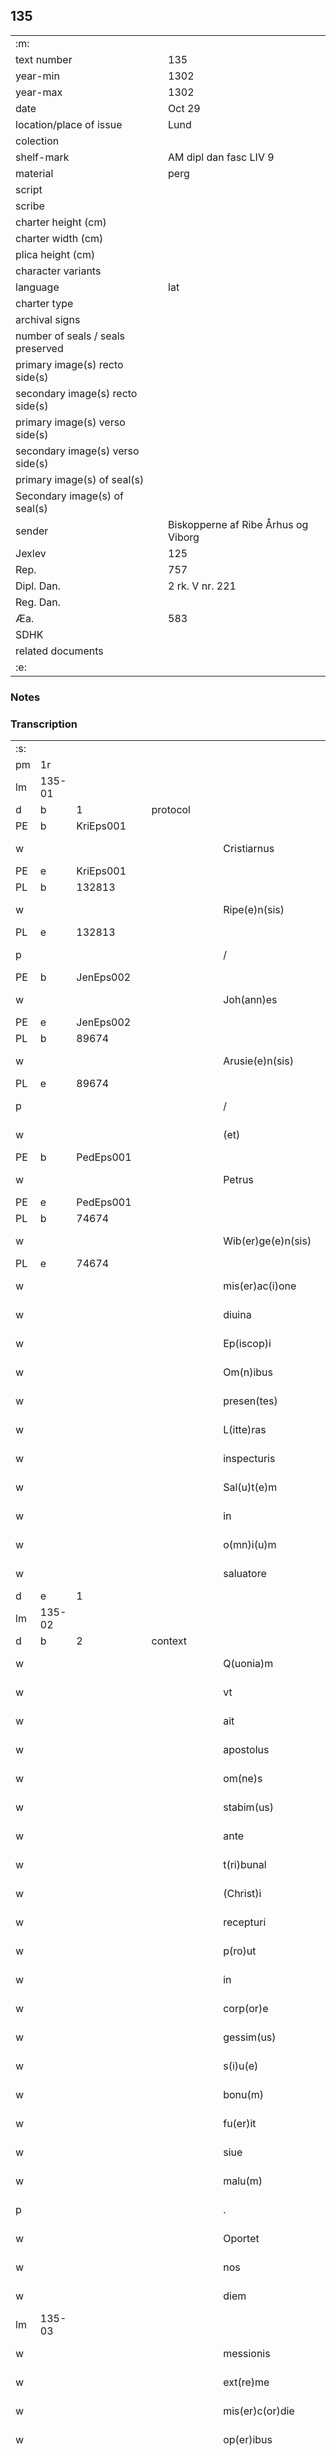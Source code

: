 ** 135

| :m:                               |                                     |
| text number                       | 135                                 |
| year-min                          | 1302                                |
| year-max                          | 1302                                |
| date                              | Oct 29                              |
| location/place of issue           | Lund                                |
| colection                         |                                     |
| shelf-mark                        | AM dipl dan fasc LIV 9              |
| material                          | perg                                |
| script                            |                                     |
| scribe                            |                                     |
| charter height (cm)               |                                     |
| charter width (cm)                |                                     |
| plica height (cm)                 |                                     |
| character variants                |                                     |
| language                          | lat                                 |
| charter type                      |                                     |
| archival signs                    |                                     |
| number of seals / seals preserved |                                     |
| primary image(s) recto side(s)    |                                     |
| secondary image(s) recto side(s)  |                                     |
| primary image(s) verso side(s)    |                                     |
| secondary image(s) verso side(s)  |                                     |
| primary image(s) of seal(s)       |                                     |
| Secondary image(s) of seal(s)     |                                     |
| sender                            | Biskopperne af Ribe Århus og Viborg |
| Jexlev                            | 125                                 |
| Rep.                              | 757                                 |
| Dipl. Dan.                        | 2 rk. V nr. 221                     |
| Reg. Dan.                         |                                     |
| Æa.                               | 583                                 |
| SDHK                              |                                     |
| related documents                 |                                     |
| :e:                               |                                     |

*** Notes


*** Transcription
| :s: |        |   |   |   |   |                         |              |   |   |   |   |     |   |   |   |               |
| pm  | 1r     |   |   |   |   |                         |              |   |   |   |   |     |   |   |   |               |
| lm  | 135-01 |   |   |   |   |                         |              |   |   |   |   |     |   |   |   |               |
| d |  b      | 1  |   | protocol  |   |                         |              |   |   |   |   |     |   |   |   |               |
| PE  | b      | KriEps001  |   |   |   |                         |              |   |   |   |   |     |   |   |   |               |
| w   |        |   |   |   |   | Cristiarnus             | Cɼıﬅıꝛnu   |   |   |   |   | lat |   |   |   |        135-01 |
| PE  | e      | KriEps001  |   |   |   |                         |              |   |   |   |   |     |   |   |   |               |
| PL  | b      |   132813|   |   |   |                         |              |   |   |   |   |     |   |   |   |               |
| w   |        |   |   |   |   | Ripe(e)n(sis)           | Rıpe̅        |   |   |   |   | lat |   |   |   |        135-01 |
| PL  | e      |   132813|   |   |   |                         |              |   |   |   |   |     |   |   |   |               |
| p   |        |   |   |   |   | /                       | /            |   |   |   |   | lat |   |   |   |        135-01 |
| PE  | b      | JenEps002  |   |   |   |                         |              |   |   |   |   |     |   |   |   |               |
| w   |        |   |   |   |   | Joh(ann)es              | Joh̅e        |   |   |   |   | lat |   |   |   |        135-01 |
| PE  | e      | JenEps002  |   |   |   |                         |              |   |   |   |   |     |   |   |   |               |
| PL  | b      |   89674|   |   |   |                         |              |   |   |   |   |     |   |   |   |               |
| w   |        |   |   |   |   | Arusie(e)n(sis)         | ꝛuſıe̅      |   |   |   |   | lat |   |   |   |        135-01 |
| PL  | e      |   89674|   |   |   |                         |              |   |   |   |   |     |   |   |   |               |
| p   |        |   |   |   |   | /                       | /            |   |   |   |   | lat |   |   |   |        135-01 |
| w   |        |   |   |   |   | (et)                    |             |   |   |   |   | lat |   |   |   |        135-01 |
| PE  | b      | PedEps001  |   |   |   |                         |              |   |   |   |   |     |   |   |   |               |
| w   |        |   |   |   |   | Petrus                  | Petɼu       |   |   |   |   | lat |   |   |   |        135-01 |
| PE  | e      | PedEps001  |   |   |   |                         |              |   |   |   |   |     |   |   |   |               |
| PL  | b      |   74674|   |   |   |                         |              |   |   |   |   |     |   |   |   |               |
| w   |        |   |   |   |   | Wib(er)ge(e)n(sis)      | Wıb̅ge̅       |   |   |   |   | lat |   |   |   |        135-01 |
| PL  | e      |   74674|   |   |   |                         |              |   |   |   |   |     |   |   |   |               |
| w   |        |   |   |   |   | mis(er)ac(i)one         | mıſ͛ac̅one     |   |   |   |   | lat |   |   |   |        135-01 |
| w   |        |   |   |   |   | diuina                  | ꝺíuín       |   |   |   |   | lat |   |   |   |        135-01 |
| w   |        |   |   |   |   | Ep(iscop)i              | p̅ı          |   |   |   |   | lat |   |   |   |        135-01 |
| w   |        |   |   |   |   | Om(n)ibus               | Om̅ıbu       |   |   |   |   | lat |   |   |   |        135-01 |
| w   |        |   |   |   |   | presen(tes)             | pꝛeſe̅       |   |   |   |   | lat |   |   |   |        135-01 |
| w   |        |   |   |   |   | L(itte)ras              | Lr̅         |   |   |   |   | lat |   |   |   |        135-01 |
| w   |        |   |   |   |   | inspecturis             | ınſpeuɼı   |   |   |   |   | lat |   |   |   |        135-01 |
| w   |        |   |   |   |   | Sal(u)t(e)m             | Slt̅        |   |   |   |   | lat |   |   |   |        135-01 |
| w   |        |   |   |   |   | in                      | ın           |   |   |   |   | lat |   |   |   |        135-01 |
| w   |        |   |   |   |   | o(mn)i(u)m              | oı̅          |   |   |   |   | lat |   |   |   |        135-01 |
| w   |        |   |   |   |   | saluatore               | ſalutoꝛe    |   |   |   |   | lat |   |   |   |        135-01 |
| d |  e      | 1  |   |   |   |                         |              |   |   |   |   |     |   |   |   |               |
| lm  | 135-02 |   |   |   |   |                         |              |   |   |   |   |     |   |   |   |               |
| d |  b      | 2  |   | context  |   |                         |              |   |   |   |   |     |   |   |   |               |
| w   |        |   |   |   |   | Q(uonia)m               | Q̅           |   |   |   |   | lat |   |   |   |        135-02 |
| w   |        |   |   |   |   | vt                      | vt           |   |   |   |   | lat |   |   |   |        135-02 |
| w   |        |   |   |   |   | ait                     | ıt          |   |   |   |   | lat |   |   |   |        135-02 |
| w   |        |   |   |   |   | apostolus               | poﬅolu     |   |   |   |   | lat |   |   |   |        135-02 |
| w   |        |   |   |   |   | om(ne)s                 | om̅          |   |   |   |   | lat |   |   |   |        135-02 |
| w   |        |   |   |   |   | stabim(us)              | ﬅabım᷒        |   |   |   |   | lat |   |   |   |        135-02 |
| w   |        |   |   |   |   | ante                    | nte         |   |   |   |   | lat |   |   |   |        135-02 |
| w   |        |   |   |   |   | t(ri)bunal              | tbunl      |   |   |   |   | lat |   |   |   |        135-02 |
| w   |        |   |   |   |   | (Christ)i               | xp̅ı          |   |   |   |   | lat |   |   |   |        135-02 |
| w   |        |   |   |   |   | recepturi               | ɼeceptuɼı    |   |   |   |   | lat |   |   |   |        135-02 |
| w   |        |   |   |   |   | p(ro)ut                 | ꝓut          |   |   |   |   | lat |   |   |   |        135-02 |
| w   |        |   |   |   |   | in                      | ın           |   |   |   |   | lat |   |   |   |        135-02 |
| w   |        |   |   |   |   | corp(or)e               | coꝛꝑe        |   |   |   |   | lat |   |   |   |        135-02 |
| w   |        |   |   |   |   | gessim(us)              | geſſım᷒       |   |   |   |   | lat |   |   |   |        135-02 |
| w   |        |   |   |   |   | s(i)u(e)                | ſu͛           |   |   |   |   | lat |   |   |   |        135-02 |
| w   |        |   |   |   |   | bonu(m)                 | bonu̅         |   |   |   |   | lat |   |   |   |        135-02 |
| w   |        |   |   |   |   | fu(er)it                | fu͛ıt         |   |   |   |   | lat |   |   |   |        135-02 |
| w   |        |   |   |   |   | siue                    | ſıue         |   |   |   |   | lat |   |   |   |        135-02 |
| w   |        |   |   |   |   | malu(m)                 | mlu̅         |   |   |   |   | lat |   |   |   |        135-02 |
| p   |        |   |   |   |   | .                       | .            |   |   |   |   | lat |   |   |   |        135-02 |
| w   |        |   |   |   |   | Oportet                 | Opoꝛtet      |   |   |   |   | lat |   |   |   |        135-02 |
| w   |        |   |   |   |   | nos                     | no          |   |   |   |   | lat |   |   |   |        135-02 |
| w   |        |   |   |   |   | diem                    | ꝺıe         |   |   |   |   | lat |   |   |   |        135-02 |
| lm  | 135-03 |   |   |   |   |                         |              |   |   |   |   |     |   |   |   |               |
| w   |        |   |   |   |   | messionis               | meſſıonı    |   |   |   |   | lat |   |   |   |        135-03 |
| w   |        |   |   |   |   | ext(re)me               | extͤme        |   |   |   |   | lat |   |   |   |        135-03 |
| w   |        |   |   |   |   | mis(er)c(or)die         | mıſcꝺ̅ıe      |   |   |   |   | lat |   |   |   |        135-03 |
| w   |        |   |   |   |   | op(er)ibus              | oꝑıbu       |   |   |   |   | lat |   |   |   |        135-03 |
| w   |        |   |   |   |   | preuenire               | pꝛeuenıɼe    |   |   |   |   | lat |   |   |   |        135-03 |
| w   |        |   |   |   |   | ac                      | c           |   |   |   |   | lat |   |   |   |        135-03 |
| w   |        |   |   |   |   | et(er)nor(um)           | et͛noꝝ        |   |   |   |   | lat |   |   |   |        135-03 |
| w   |        |   |   |   |   | intuitu                 | íntuıtu      |   |   |   |   | lat |   |   |   |        135-03 |
| w   |        |   |   |   |   | semi(n)are              | ſemı̅ꝛe      |   |   |   |   | lat |   |   |   |        135-03 |
| w   |        |   |   |   |   | in                      | ın           |   |   |   |   | lat |   |   |   |        135-03 |
| w   |        |   |   |   |   | t(er)ris                | t͛ɼı         |   |   |   |   | lat |   |   |   |        135-03 |
| w   |        |   |   |   |   | q(uo)d                  | q           |   |   |   |   | lat |   |   |   |        135-03 |
| w   |        |   |   |   |   | reddente                | ɼeꝺꝺente     |   |   |   |   | lat |   |   |   |        135-03 |
| w   |        |   |   |   |   | D(e)o                   | Dn̅o          |   |   |   |   | lat |   |   |   |        135-03 |
| w   |        |   |   |   |   | cu(m)                   | cu̅           |   |   |   |   | lat |   |   |   |        135-03 |
| w   |        |   |   |   |   | multiplicato            | multıplıcato |   |   |   |   | lat |   |   |   |        135-03 |
| w   |        |   |   |   |   | fructu                  | fɼuu        |   |   |   |   | lat |   |   |   |        135-03 |
| w   |        |   |   |   |   | colligere               | collıgere    |   |   |   |   | lat |   |   |   |        135-03 |
| lm  | 135-04 |   |   |   |   |                         |              |   |   |   |   |     |   |   |   |               |
| w   |        |   |   |   |   | valeam(us)              | ỽalem᷒       |   |   |   |   | lat |   |   |   |        135-04 |
| w   |        |   |   |   |   | in                      | ın           |   |   |   |   | lat |   |   |   |        135-04 |
| w   |        |   |   |   |   | celis                   | celı        |   |   |   |   | lat |   |   |   |        135-04 |
| w   |        |   |   |   |   | firmam                  | fıɼma       |   |   |   |   | lat |   |   |   |        135-04 |
| w   |        |   |   |   |   | spem                    | ſpe         |   |   |   |   | lat |   |   |   |        135-04 |
| w   |        |   |   |   |   | fiduciamq(ue)           | fıꝺucımqꝫ   |   |   |   |   | lat |   |   |   |        135-04 |
| w   |        |   |   |   |   | tenentes                | tenente     |   |   |   |   | lat |   |   |   |        135-04 |
| w   |        |   |   |   |   | q(uonia)m               | qm̅           |   |   |   |   | lat |   |   |   |        135-04 |
| w   |        |   |   |   |   | qui                     | quı          |   |   |   |   | lat |   |   |   |        135-04 |
| w   |        |   |   |   |   | p(ar)ce                 | ꝑce          |   |   |   |   | lat |   |   |   |        135-04 |
| w   |        |   |   |   |   | semi(n)at               | ſemı̅t       |   |   |   |   | lat |   |   |   |        135-04 |
| w   |        |   |   |   |   | p(ar)ce                 | ꝑce          |   |   |   |   | lat |   |   |   |        135-04 |
| w   |        |   |   |   |   | (et)                    |             |   |   |   |   | lat |   |   |   |        135-04 |
| w   |        |   |   |   |   | metet                   | metet        |   |   |   |   | lat |   |   |   |        135-04 |
| w   |        |   |   |   |   | (et)                    |             |   |   |   |   | lat |   |   |   |        135-04 |
| w   |        |   |   |   |   | qui                     | quı          |   |   |   |   | lat |   |   |   |        135-04 |
| w   |        |   |   |   |   | semi(n)at               | ſemı̅t       |   |   |   |   | lat |   |   |   |        135-04 |
| w   |        |   |   |   |   | in                      | ın           |   |   |   |   | lat |   |   |   |        135-04 |
| w   |        |   |   |   |   | bened(i)c(ti)onib(us)   | beneꝺc̅onıbꝫ  |   |   |   |   | lat |   |   |   |        135-04 |
| w   |        |   |   |   |   | de                      | ꝺe           |   |   |   |   | lat |   |   |   |        135-04 |
| w   |        |   |   |   |   | b(e)n(e)d(i)c(ti)onibus | bn̅ꝺc̅onıbu   |   |   |   |   | lat |   |   |   |        135-04 |
| lm  | 135-05 |   |   |   |   |                         |              |   |   |   |   |     |   |   |   |               |
| w   |        |   |   |   |   | (et)                    |             |   |   |   |   | lat |   |   |   |        135-05 |
| w   |        |   |   |   |   | metet                   | metet        |   |   |   |   | lat |   |   |   |        135-05 |
| w   |        |   |   |   |   | vitam                   | ỽıtam        |   |   |   |   | lat |   |   |   |        135-05 |
| w   |        |   |   |   |   | et(er)nam               | et͛na        |   |   |   |   | lat |   |   |   |        135-05 |
| p   |        |   |   |   |   | /                       | /            |   |   |   |   | lat |   |   |   |        135-05 |
| w   |        |   |   |   |   | Cum                     | Cu          |   |   |   |   | lat |   |   |   |        135-05 |
| w   |        |   |   |   |   | ig(itur)                | ıg᷑           |   |   |   |   | lat |   |   |   |        135-05 |
| w   |        |   |   |   |   | monast(er)ium           | monaﬅ͛ıu     |   |   |   |   | lat |   |   |   |        135-05 |
| w   |        |   |   |   |   | dil(e)c(t)ar(um)        | ꝺılc̅aꝝ       |   |   |   |   | lat |   |   |   |        135-05 |
| w   |        |   |   |   |   | in                      | ın           |   |   |   |   | lat |   |   |   |        135-05 |
| w   |        |   |   |   |   | d(omi)no                | ꝺn̅o          |   |   |   |   | lat |   |   |   |        135-05 |
| w   |        |   |   |   |   | filiar(um)              | fılıꝝ       |   |   |   |   | lat |   |   |   |        135-05 |
| w   |        |   |   |   |   | soror(um)               | ſoꝛoꝝ        |   |   |   |   | lat |   |   |   |        135-05 |
| w   |        |   |   |   |   | s(an)c(t)e              | ſc̅e          |   |   |   |   | lat |   |   |   |        135-05 |
| w   |        |   |   |   |   | clare                   | claꝛe        |   |   |   |   | lat |   |   |   |        135-05 |
| PL  | b      |   149380|   |   |   |                         |              |   |   |   |   |     |   |   |   |               |
| w   |        |   |   |   |   | Roskilden(sis)          | Roſkılꝺe̅    |   |   |   |   | lat |   |   |   |        135-05 |
| PL  | e      |   149380|   |   |   |                         |              |   |   |   |   |     |   |   |   |               |
| w   |        |   |   |   |   | dyoc(esis)              | ꝺẏoc͛         |   |   |   |   | lat |   |   |   |        135-05 |
| w   |        |   |   |   |   | dudu(m)                 | ꝺuꝺu̅         |   |   |   |   | lat |   |   |   |        135-05 |
| w   |        |   |   |   |   | g(ra)ue                 | gue         |   |   |   |   | lat |   |   |   |        135-05 |
| w   |        |   |   |   |   | dampnum                 | ꝺampnu      |   |   |   |   | lat |   |   |   |        135-05 |
| lm  | 135-06 |   |   |   |   |                         |              |   |   |   |   |     |   |   |   |               |
| w   |        |   |   |   |   | p(er)                   | ꝑ            |   |   |   |   | lat |   |   |   |        135-06 |
| w   |        |   |   |   |   | incendium               | ıncenꝺıu    |   |   |   |   | lat |   |   |   |        135-06 |
| w   |        |   |   |   |   | sit                     | ſıt          |   |   |   |   | lat |   |   |   |        135-06 |
| w   |        |   |   |   |   | p(er)pessum             | eſſum       |   |   |   |   | lat |   |   |   |        135-06 |
| w   |        |   |   |   |   | n(ec)                   | nͨ            |   |   |   |   | lat |   |   |   |        135-06 |
| w   |        |   |   |   |   | ad                      | ꝺ           |   |   |   |   | lat |   |   |   |        135-06 |
| w   |        |   |   |   |   | ip(s)ius                | ıp̅ıu        |   |   |   |   | lat |   |   |   |        135-06 |
| w   |        |   |   |   |   | edificiu(m)             | eꝺıfıcıu̅     |   |   |   |   | lat |   |   |   |        135-06 |
| w   |        |   |   |   |   | lapideu(m)              | lapıꝺeu̅      |   |   |   |   | lat |   |   |   |        135-06 |
| w   |        |   |   |   |   | p(er)ficiendu(m)        | ꝑfıcıenꝺu̅    |   |   |   |   | lat |   |   |   |        135-06 |
| w   |        |   |   |   |   | q(uo)d                  | q           |   |   |   |   | lat |   |   |   |        135-06 |
| w   |        |   |   |   |   | nouit(er)               | nouıt͛        |   |   |   |   | lat |   |   |   |        135-06 |
| w   |        |   |   |   |   | inchoau(er)ant          | ınchoau͛ant   |   |   |   |   | lat |   |   |   |        135-06 |
| w   |        |   |   |   |   | p(ro)prie               | rıe         |   |   |   |   | lat |   |   |   |        135-06 |
| w   |        |   |   |   |   | sibi                    | ſıbı         |   |   |   |   | lat |   |   |   |        135-06 |
| w   |        |   |   |   |   | suppetant               | ſuetant     |   |   |   |   | lat |   |   |   |        135-06 |
| w   |        |   |   |   |   | facultates              | facultate   |   |   |   |   | lat |   |   |   |        135-06 |
| w   |        |   |   |   |   | vest(ra)m               | veſt       |   |   |   |   | lat |   |   |   |        135-06 |
| lm  | 135-07 |   |   |   |   |                         |              |   |   |   |   |     |   |   |   |               |
| w   |        |   |   |   |   | vniu(er)sitatem         | ỽnıu͛ſıtate  |   |   |   |   | lat |   |   |   |        135-07 |
| w   |        |   |   |   |   | Rogam(us)               | Rogam᷒        |   |   |   |   | lat |   |   |   |        135-07 |
| w   |        |   |   |   |   | (et)                    |             |   |   |   |   | lat |   |   |   |        135-07 |
| w   |        |   |   |   |   | monem(us)               | mone᷒        |   |   |   |   | lat |   |   |   |        135-07 |
| w   |        |   |   |   |   | in                      | ın           |   |   |   |   | lat |   |   |   |        135-07 |
| w   |        |   |   |   |   | d(omi)no                | ꝺn̅o          |   |   |   |   | lat |   |   |   |        135-07 |
| w   |        |   |   |   |   | vobis                   | vobı        |   |   |   |   | lat |   |   |   |        135-07 |
| w   |        |   |   |   |   | in                      | ın           |   |   |   |   | lat |   |   |   |        135-07 |
| w   |        |   |   |   |   | remissio(ne)m           | ɼemıſſıo̅    |   |   |   |   | lat |   |   |   |        135-07 |
| w   |        |   |   |   |   | p(e)cc(at)or(um)        | pc̅coꝝ        |   |   |   |   | lat |   |   |   |        135-07 |
| w   |        |   |   |   |   | Quatin(us)              | Quatın᷒       |   |   |   |   | lat |   |   |   |        135-07 |
| w   |        |   |   |   |   | de                      | ꝺe           |   |   |   |   | lat |   |   |   |        135-07 |
| w   |        |   |   |   |   | bonis                   | bonı        |   |   |   |   | lat |   |   |   |        135-07 |
| w   |        |   |   |   |   | vobis                   | vobı        |   |   |   |   | lat |   |   |   |        135-07 |
| w   |        |   |   |   |   | a                       |             |   |   |   |   | lat |   |   |   |        135-07 |
| w   |        |   |   |   |   | d(omin)o                | ꝺo̅           |   |   |   |   | lat |   |   |   |        135-07 |
| w   |        |   |   |   |   | collatis                | collatı     |   |   |   |   | lat |   |   |   |        135-07 |
| w   |        |   |   |   |   | Eidem                   | ıꝺem        |   |   |   |   | lat |   |   |   |        135-07 |
| w   |        |   |   |   |   | monas(ter)io            | monıo     |   |   |   |   | lat |   |   |   |        135-07 |
| lm  | 135-08 |   |   |   |   |                         |              |   |   |   |   |     |   |   |   |               |
| w   |        |   |   |   |   | pias                    | pı         |   |   |   |   | lat |   |   |   |        135-08 |
| w   |        |   |   |   |   | ele(mosin)as            | ele̅        |   |   |   |   | lat |   |   |   |        135-08 |
| w   |        |   |   |   |   | (et)                    |             |   |   |   |   | lat |   |   |   |        135-08 |
| w   |        |   |   |   |   | g(ra)ta                 | gta         |   |   |   |   | lat |   |   |   |        135-08 |
| w   |        |   |   |   |   | caritatis               | caꝛıtatı    |   |   |   |   | lat |   |   |   |        135-08 |
| w   |        |   |   |   |   | s(u)bsidia              | ſb̅ſıꝺı      |   |   |   |   | lat |   |   |   |        135-08 |
| w   |        |   |   |   |   | erogetis                | eɼogetı     |   |   |   |   | lat |   |   |   |        135-08 |
| w   |        |   |   |   |   | ut                      | ut           |   |   |   |   | lat |   |   |   |        135-08 |
| w   |        |   |   |   |   | p(er)                   | ꝑ            |   |   |   |   | lat |   |   |   |        135-08 |
| w   |        |   |   |   |   | s(u)buenc(i)o(ne)m      | ſb̅uenc̅o     |   |   |   |   | lat |   |   |   |        135-08 |
| w   |        |   |   |   |   | vest(ra)m               | ỽeﬅm        |   |   |   |   | lat |   |   |   |        135-08 |
| w   |        |   |   |   |   | memoratu(m)             | memoꝛtu̅     |   |   |   |   | lat |   |   |   |        135-08 |
| w   |        |   |   |   |   | mo(n)ast(er)ium         | mo̅aﬅ͛íum      |   |   |   |   | lat |   |   |   |        135-08 |
| w   |        |   |   |   |   | valeat                  | ỽalet       |   |   |   |   | lat |   |   |   |        135-08 |
| w   |        |   |   |   |   | rep(ar)arj              | ɼeꝑaꝛ       |   |   |   |   | lat |   |   |   |        135-08 |
| p   |        |   |   |   |   | .                       | .            |   |   |   |   | lat |   |   |   |        135-08 |
| w   |        |   |   |   |   | (et)                    |             |   |   |   |   | lat |   |   |   |        135-08 |
| w   |        |   |   |   |   | vos                     | ỽo          |   |   |   |   | lat |   |   |   |        135-08 |
| w   |        |   |   |   |   | p(er)                   | ꝑ            |   |   |   |   | lat |   |   |   |        135-08 |
| w   |        |   |   |   |   | hec                     | hec          |   |   |   |   | lat |   |   |   |        135-08 |
| w   |        |   |   |   |   | (et)                    |             |   |   |   |   | lat |   |   |   |        135-08 |
| w   |        |   |   |   |   | alia                    | lı         |   |   |   |   | lat |   |   |   |        135-08 |
| w   |        |   |   |   |   | bona                    | bon         |   |   |   |   | lat |   |   |   |        135-08 |
| lm  | 135-09 |   |   |   |   |                         |              |   |   |   |   |     |   |   |   |               |
| w   |        |   |   |   |   | que                     | que          |   |   |   |   | lat |   |   |   |        135-09 |
| w   |        |   |   |   |   | d(omi)no                | ꝺn̅o          |   |   |   |   | lat |   |   |   |        135-09 |
| w   |        |   |   |   |   | inspirante              | ınſpıɼante   |   |   |   |   | lat |   |   |   |        135-09 |
| w   |        |   |   |   |   | fec(er)itis             | fec͛ıtí      |   |   |   |   | lat |   |   |   |        135-09 |
| w   |        |   |   |   |   | ad                      | ꝺ           |   |   |   |   | lat |   |   |   |        135-09 |
| w   |        |   |   |   |   | et(er)ne                | et͛ne         |   |   |   |   | lat |   |   |   |        135-09 |
| w   |        |   |   |   |   | possitis                | poſſıtı     |   |   |   |   | lat |   |   |   |        135-09 |
| w   |        |   |   |   |   | felicitatis             | felıcıtatı  |   |   |   |   | lat |   |   |   |        135-09 |
| w   |        |   |   |   |   | gaudia                  | gauꝺı       |   |   |   |   | lat |   |   |   |        135-09 |
| w   |        |   |   |   |   | p(er)uenire             | ꝑueníɼe      |   |   |   |   | lat |   |   |   |        135-09 |
| w   |        |   |   |   |   | nos                     | o          |   |   |   |   | lat |   |   |   |        135-09 |
| w   |        |   |   |   |   | ig(itur)                | ıg          |   |   |   |   | lat |   |   |   |        135-09 |
| w   |        |   |   |   |   | de                      | ꝺe           |   |   |   |   | lat |   |   |   |        135-09 |
| w   |        |   |   |   |   | om(n)ipotentis          | om̅ıpotentı  |   |   |   |   | lat |   |   |   |        135-09 |
| w   |        |   |   |   |   | dei                     | ꝺeı          |   |   |   |   | lat |   |   |   |        135-09 |
| w   |        |   |   |   |   | mis(eri)c(or)dia        | mıſcı      |   |   |   |   | lat |   |   |   |        135-09 |
| w   |        |   |   |   |   | (et)                    |             |   |   |   |   | lat |   |   |   |        135-09 |
| w   |        |   |   |   |   | Beator(um)              | Betoꝝ       |   |   |   |   | lat |   |   |   |        135-09 |
| lm  | 135-10 |   |   |   |   |                         |              |   |   |   |   |     |   |   |   |               |
| w   |        |   |   |   |   | pet(ri)                 | pet         |   |   |   |   | lat |   |   |   |        135-10 |
| w   |        |   |   |   |   | (et)                    |             |   |   |   |   | lat |   |   |   |        135-10 |
| w   |        |   |   |   |   | pauli                   | paulı        |   |   |   |   | lat |   |   |   |        135-10 |
| w   |        |   |   |   |   | apostolor(um)           | poﬅoloꝝ     |   |   |   |   | lat |   |   |   |        135-10 |
| w   |        |   |   |   |   | eius                    | eıu         |   |   |   |   | lat |   |   |   |        135-10 |
| w   |        |   |   |   |   | auctoritate             | uoꝛıtate   |   |   |   |   | lat |   |   |   |        135-10 |
| w   |        |   |   |   |   | confisi                 | confıſı      |   |   |   |   | lat |   |   |   |        135-10 |
| w   |        |   |   |   |   | om(n)ib(us)             | om̅ıbꝫ        |   |   |   |   | lat |   |   |   |        135-10 |
| w   |        |   |   |   |   | v(er)e                  | ỽ͛e           |   |   |   |   | lat |   |   |   |        135-10 |
| w   |        |   |   |   |   | penite(n)tib(us)        | penıte̅tıbꝫ   |   |   |   |   | lat |   |   |   |        135-10 |
| w   |        |   |   |   |   | (et)                    |             |   |   |   |   | lat |   |   |   |        135-10 |
| w   |        |   |   |   |   | confessis               | confeſſıs    |   |   |   |   | lat |   |   |   |        135-10 |
| w   |        |   |   |   |   | qui                     | quı          |   |   |   |   | lat |   |   |   |        135-10 |
| w   |        |   |   |   |   | manu(m)                 | manu̅         |   |   |   |   | lat |   |   |   |        135-10 |
| w   |        |   |   |   |   | sibi                    | ſıbı         |   |   |   |   | lat |   |   |   |        135-10 |
| w   |        |   |   |   |   | porrex(er)int           | poꝛɼex͛ínt    |   |   |   |   | lat |   |   |   |        135-10 |
| w   |        |   |   |   |   | adiut(ri)cem            | ꝺíutce    |   |   |   |   | lat |   |   |   |        135-10 |
| w   |        |   |   |   |   | centu(m)                | centu̅        |   |   |   |   | lat |   |   |   |        135-10 |
| w   |        |   |   |   |   | vi-¦ginti               | vı-¦gıntı    |   |   |   |   | lat |   |   |   | 135-10—135-11 |
| w   |        |   |   |   |   | dies                    | ꝺıe         |   |   |   |   | lat |   |   |   |        135-11 |
| w   |        |   |   |   |   | de                      | ꝺe           |   |   |   |   | lat |   |   |   |        135-11 |
| w   |        |   |   |   |   | iniu(n)cta              | ınıu̅a       |   |   |   |   | lat |   |   |   |        135-11 |
| w   |        |   |   |   |   | sibi                    | ſıbı         |   |   |   |   | lat |   |   |   |        135-11 |
| w   |        |   |   |   |   | p(enite)n(c)ia          | pn̅ı         |   |   |   |   | lat |   |   |   |        135-11 |
| w   |        |   |   |   |   | accedente               | cceꝺente    |   |   |   |   | lat |   |   |   |        135-11 |
| w   |        |   |   |   |   | ad                      | ꝺ           |   |   |   |   | lat |   |   |   |        135-11 |
| w   |        |   |   |   |   | hoc                     | hoc          |   |   |   |   | lat |   |   |   |        135-11 |
| w   |        |   |   |   |   | dyocesani               | ꝺẏoceſaní    |   |   |   |   | lat |   |   |   |        135-11 |
| w   |        |   |   |   |   | consensu                | conſenſu     |   |   |   |   | lat |   |   |   |        135-11 |
| w   |        |   |   |   |   | mis(er)icordit(er)      | mıſ͛ıcoꝛꝺıt͛   |   |   |   |   | lat |   |   |   |        135-11 |
| w   |        |   |   |   |   | relaxam(us)             | ɼelaxam᷒      |   |   |   |   | lat |   |   |   |        135-11 |
| w   |        |   |   |   |   | Presen(tibus)           | Pꝛeſe̅       |   |   |   |   | lat |   |   |   |        135-11 |
| w   |        |   |   |   |   | post                    | poﬅ          |   |   |   |   | lat |   |   |   |        135-11 |
| w   |        |   |   |   |   | dece(n)niu(m)           | ꝺece̅níu̅      |   |   |   |   | lat |   |   |   |        135-11 |
| w   |        |   |   |   |   | m(in)ime                | m̅íme         |   |   |   |   | lat |   |   |   |        135-11 |
| lm  | 135-12 |   |   |   |   |                         |              |   |   |   |   |     |   |   |   |               |
| w   |        |   |   |   |   | valituris               | ỽalıtuɼı    |   |   |   |   | lat |   |   |   |        135-12 |
| p   |        |   |   |   |   | .                       | .            |   |   |   |   | lat |   |   |   |        135-12 |
| d |  e      | 2  |   |   |   |                         |              |   |   |   |   |     |   |   |   |               |
| d |  b      | 3  |   | eschatocol  |   |                         |              |   |   |   |   |     |   |   |   |               |
| w   |        |   |   |   |   | Dat(um)                 | Dat͛          |   |   |   |   | lat |   |   |   |        135-12 |
| PL  | b      |   |   |   |   |                         |              |   |   |   |   |     |   |   |   |               |
| w   |        |   |   |   |   | Lundis                  | Lunꝺı       |   |   |   |   | lat |   |   |   |        135-12 |
| PL  | e      |   |   |   |   |                         |              |   |   |   |   |     |   |   |   |               |
| w   |        |   |   |   |   | anno                    | nno         |   |   |   |   | lat |   |   |   |        135-12 |
| w   |        |   |   |   |   | D(omi)ni                | Dn̅ı          |   |   |   |   | lat |   |   |   |        135-12 |
| n   |        |   |   |   |   | mͦ                       | ͦ            |   |   |   |   | lat |   |   |   |        135-12 |
| p   |        |   |   |   |   | .                       | .            |   |   |   |   | lat |   |   |   |        135-12 |
| n   |        |   |   |   |   | CCCͦ                     | CCͦC          |   |   |   |   | lat |   |   |   |        135-12 |
| n   |        |   |   |   |   | ijͦ                      | ıȷͦ           |   |   |   |   | lat |   |   |   |        135-12 |
| p   |        |   |   |   |   | .                       | .            |   |   |   |   | lat |   |   |   |        135-12 |
| w   |        |   |   |   |   | q(ua)rto                | qꝛto        |   |   |   |   | lat |   |   |   |        135-12 |
| w   |        |   |   |   |   | K(a)l(endas)            | Kl̅           |   |   |   |   | lat |   |   |   |        135-12 |
| w   |        |   |   |   |   | nouembris               | ouembꝛı    |   |   |   |   | lat |   |   |   |        135-12 |
| d |  e      | 3  |   |   |   |                         |              |   |   |   |   |     |   |   |   |               |
| :e: |        |   |   |   |   |                         |              |   |   |   |   |     |   |   |   |               |